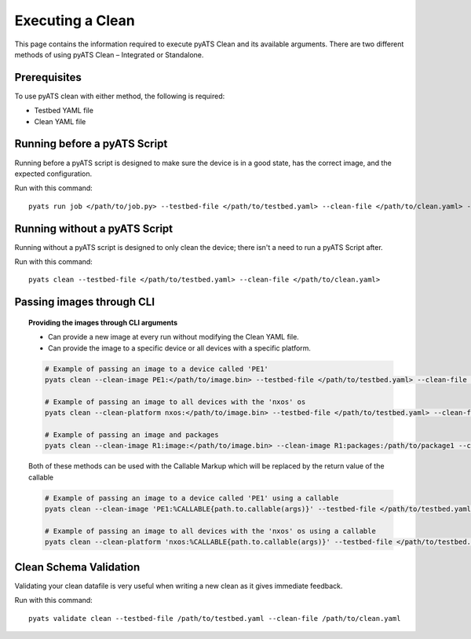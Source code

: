 .. _clean_doc_usage_and_args:
Executing a Clean
=================

This page contains the information required to execute pyATS Clean and its available arguments. There are two different
methods of using pyATS Clean – Integrated or Standalone.

Prerequisites
-------------

To use pyATS clean with either method, the following is required:

* Testbed YAML file
* Clean YAML file

Running before a pyATS Script
-----------------------------

Running before a pyATS script is designed to make sure the device is in a good state, has the correct image, and the
expected configuration.

Run with this command::

    pyats run job </path/to/job.py> --testbed-file </path/to/testbed.yaml> --clean-file </path/to/clean.yaml> --invoke-clean

.. _clean_doc_standalone:

Running without a pyATS Script
------------------------------

Running without a pyATS script is designed to only clean the device; there isn't a need to run a pyATS Script after.

Run with this command::

    pyats clean --testbed-file </path/to/testbed.yaml> --clean-file </path/to/clean.yaml>

.. _clean_doc_image_cli:

Passing images through CLI
--------------------------

.. topic:: Providing the images through CLI arguments

    * Can provide a new image at every run without modifying the Clean YAML file.
    * Can provide the image to a specific device or all devices with a specific platform.

    .. code-block:: bash

        # Example of passing an image to a device called 'PE1'
        pyats clean --clean-image PE1:</path/to/image.bin> --testbed-file </path/to/testbed.yaml> --clean-file </path/to/clean.yaml>

        # Example of passing an image to all devices with the 'nxos' os
        pyats clean --clean-platform nxos:</path/to/image.bin> --testbed-file </path/to/testbed.yaml> --clean-file </path/to/clean.yaml>

        # Example of passing an image and packages
        pyats clean --clean-image R1:image:</path/to/image.bin> --clean-image R1:packages:/path/to/package1 --clean-image R1:packages:/path/to/package2 --testbed-file </path/to/testbed.yaml> --clean-file </path/to/clean.yaml>

    Both of these methods can be used with the Callable Markup which will be replaced by the return value of the callable

    .. code-block:: bash

        # Example of passing an image to a device called 'PE1' using a callable
        pyats clean --clean-image 'PE1:%CALLABLE{path.to.callable(args)}' --testbed-file </path/to/testbed.yaml> --clean-file </path/to/clean.yaml>

        # Example of passing an image to all devices with the 'nxos' os using a callable
        pyats clean --clean-platform 'nxos:%CALLABLE{path.to.callable(args)}' --testbed-file </path/to/testbed.yaml> --clean-file </path/to/clean.yaml>

Clean Schema Validation
-----------------------

Validating your clean datafile is very useful when writing a new clean as it gives immediate feedback.

Run with this command::

    pyats validate clean --testbed-file /path/to/testbed.yaml --clean-file /path/to/clean.yaml
